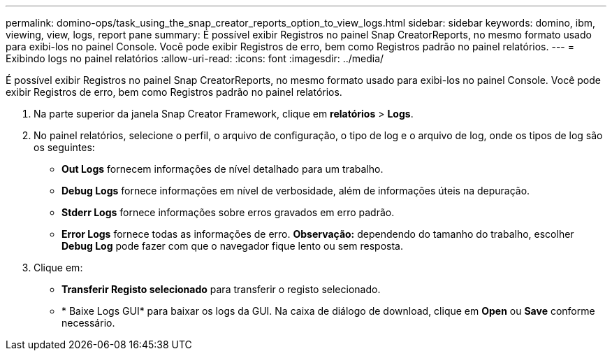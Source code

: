 ---
permalink: domino-ops/task_using_the_snap_creator_reports_option_to_view_logs.html 
sidebar: sidebar 
keywords: domino, ibm, viewing, view, logs, report pane 
summary: É possível exibir Registros no painel Snap CreatorReports, no mesmo formato usado para exibi-los no painel Console. Você pode exibir Registros de erro, bem como Registros padrão no painel relatórios. 
---
= Exibindo logs no painel relatórios
:allow-uri-read: 
:icons: font
:imagesdir: ../media/


[role="lead"]
É possível exibir Registros no painel Snap CreatorReports, no mesmo formato usado para exibi-los no painel Console. Você pode exibir Registros de erro, bem como Registros padrão no painel relatórios.

. Na parte superior da janela Snap Creator Framework, clique em *relatórios* > *Logs*.
. No painel relatórios, selecione o perfil, o arquivo de configuração, o tipo de log e o arquivo de log, onde os tipos de log são os seguintes:
+
** *Out Logs* fornecem informações de nível detalhado para um trabalho.
** *Debug Logs* fornece informações em nível de verbosidade, além de informações úteis na depuração.
** *Stderr Logs* fornece informações sobre erros gravados em erro padrão.
** *Error Logs* fornece todas as informações de erro. *Observação:* dependendo do tamanho do trabalho, escolher *Debug Log* pode fazer com que o navegador fique lento ou sem resposta.


. Clique em:
+
** *Transferir Registo selecionado* para transferir o registo selecionado.
** * Baixe Logs GUI* para baixar os logs da GUI. Na caixa de diálogo de download, clique em *Open* ou *Save* conforme necessário.



